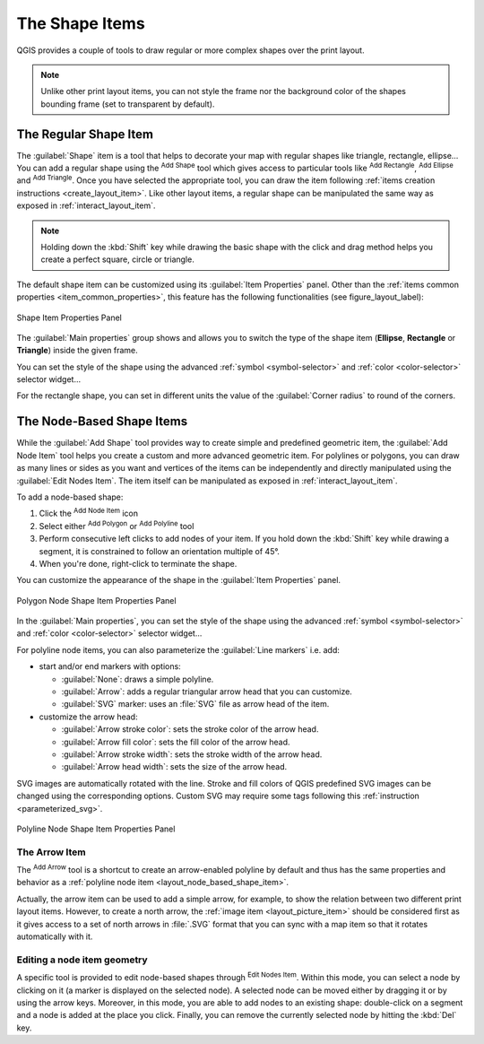 .. only:: html

   |updatedisclaimer|

The Shape Items
===============

.. only:: html

   .. contents::
      :local:

QGIS provides a couple of tools to draw regular or more complex shapes over the
print layout.

.. note::
   Unlike other print layout items, you can not style the frame nor the
   background color of the shapes bounding frame (set to transparent by default).


.. index:: 
   single: Layout item; Basic shape
.. _layout_basic_shape_item:

The Regular Shape Item
----------------------

The :guilabel:`Shape` item is a tool that helps to decorate your map with regular
shapes like triangle, rectangle, ellipse...
You can add a regular shape using the |addBasicShape| :sup:`Add Shape` tool which
gives access to particular tools like |addBasicRectangle| :sup:`Add Rectangle`,
|addBasicCircle| :sup:`Add Ellipse` and |addBasicTriangle| :sup:`Add Triangle`.
Once you have selected the appropriate tool, you can draw the item following
:ref:`items creation instructions <create_layout_item>`. Like other layout
items, a regular shape can be manipulated the same way as exposed in
:ref:`interact_layout_item`.

.. note:: Holding down the :kbd:`Shift` key while drawing the basic shape with
 the click and drag method helps you create a perfect square, circle or triangle.

The default shape item can be customized using its :guilabel:`Item Properties`
panel. Other than the :ref:`items common properties <item_common_properties>`,
this feature has the following functionalities (see figure_layout_label):

.. _figure_layout_basic_shape:

.. figure:: img/shape_properties.png
   :align: center

   Shape Item Properties Panel

The :guilabel:`Main properties` group shows and allows you to switch the type of
the shape item (**Ellipse**, **Rectangle** or **Triangle**) inside the given frame.

You can set the style of the shape using the advanced :ref:`symbol <symbol-selector>`
and :ref:`color <color-selector>` selector widget...

For the rectangle shape, you can set in different units the value of the
:guilabel:`Corner radius` to round of the corners.


.. index::
   single: Layout item; Node-based shape
.. _layout_node_based_shape_item:

The Node-Based Shape Items
--------------------------

While the |addBasicShape| :guilabel:`Add Shape` tool provides way to create
simple and predefined geometric item, the |addNodesShape| :guilabel:`Add Node
Item` tool helps you create a custom and more advanced geometric item. For
polylines or polygons, you can draw as many lines or sides as you want and
vertices of the items can be independently and directly manipulated using the
|editNodesShape| :guilabel:`Edit Nodes Item`. The item itself can be manipulated
as exposed in :ref:`interact_layout_item`.

To add a node-based shape:

#. Click the |addNodesShape| :sup:`Add Node Item` icon
#. Select either |addPolygon| :sup:`Add Polygon` or |addPolyline| :sup:`Add
   Polyline` tool
#. Perform consecutive left clicks to add nodes of your item.
   If you hold down the :kbd:`Shift` key while drawing a segment, it is
   constrained to follow an orientation multiple of 45\ |degrees|.
#. When you're done, right-click to terminate the shape.

You can customize the appearance of the shape in the :guilabel:`Item Properties`
panel.

.. _figure_layout_nodes_shape:

.. figure:: img/shape_nodes_properties.png
   :align: center

   Polygon Node Shape Item Properties Panel

In the :guilabel:`Main properties`, you can set the style of the shape using
the advanced :ref:`symbol <symbol-selector>` and :ref:`color <color-selector>`
selector widget...

For polyline node items, you can also parameterize the :guilabel:`Line markers`
i.e. add:

* start and/or end markers with options:

  * :guilabel:`None`: draws a simple polyline.
  * :guilabel:`Arrow`: adds a regular triangular arrow head that you can
    customize.
  * :guilabel:`SVG` marker: uses an :file:`SVG` file as arrow head of the
    item.
* customize the arrow head:

  * :guilabel:`Arrow stroke color`: sets the stroke color of the arrow head.
  * :guilabel:`Arrow fill color`: sets the fill color of the arrow head.
  * :guilabel:`Arrow stroke width`: sets the stroke width of the arrow head.
  * :guilabel:`Arrow head width`: sets the size of the arrow head.

SVG images are automatically rotated with the line. Stroke and fill colors of
QGIS predefined SVG images can be changed using the corresponding options. Custom
SVG may require some tags following this :ref:`instruction <parameterized_svg>`.

.. _figure_layout_arrow:

.. figure:: img/arrow_properties.png
   :align: center

   Polyline Node Shape Item Properties Panel

.. index:: 
   single: Layout item; Arrow
.. _layout_arrow_item:

The Arrow Item
..............

The |addArrow| :sup:`Add Arrow` tool is a shortcut to create an arrow-enabled
polyline by default and thus has the same properties and behavior as a
:ref:`polyline node item <layout_node_based_shape_item>`.

Actually, the arrow item can be used to add a simple arrow, for example, to
show the relation between two different print layout items. However, to create
a north arrow, the :ref:`image item <layout_picture_item>` should be considered
first as it gives access to a set of north arrows in :file:`.SVG` format that
you can sync with a map item so that it rotates automatically with it.

Editing a node item geometry
............................

A specific tool is provided to edit node-based shapes through
|editNodesShape| :sup:`Edit Nodes Item`. Within this mode, you can select
a node by clicking on it (a marker is displayed on the selected node). A
selected node can be moved either by dragging it or by using the arrow keys.
Moreover, in this mode, you are able to add nodes to an existing shape:
double-click on a segment and a node is added at the place you click.
Finally, you can remove the currently selected node by
hitting the :kbd:`Del` key.


.. Substitutions definitions - AVOID EDITING PAST THIS LINE
   This will be automatically updated by the find_set_subst.py script.
   If you need to create a new substitution manually,
   please add it also to the substitutions.txt file in the
   source folder.

.. |addArrow| image:: /static/common/mActionAddArrow.png
   :width: 1.5em
.. |addBasicCircle| image:: /static/common/mActionAddBasicCircle.png
   :width: 1.5em
.. |addBasicRectangle| image:: /static/common/mActionAddBasicRectangle.png
   :width: 1.5em
.. |addBasicShape| image:: /static/common/mActionAddBasicShape.png
   :width: 1.5em
.. |addBasicTriangle| image:: /static/common/mActionAddBasicTriangle.png
   :width: 1.5em
.. |addNodesShape| image:: /static/common/mActionAddNodesShape.png
   :width: 1.5em
.. |addPolygon| image:: /static/common/mActionAddPolygon.png
   :width: 1.5em
.. |addPolyline| image:: /static/common/mActionAddPolyline.png
   :width: 1.5em
.. |degrees| unicode:: 0x00B0
   :ltrim:
.. |editNodesShape| image:: /static/common/mActionEditNodesShape.png
   :width: 1.5em
.. |updatedisclaimer| replace:: :disclaimer:`Docs in progress for 'QGIS testing'. Visit https://docs.qgis.org/3.4 for QGIS 3.4 docs and translations.`
